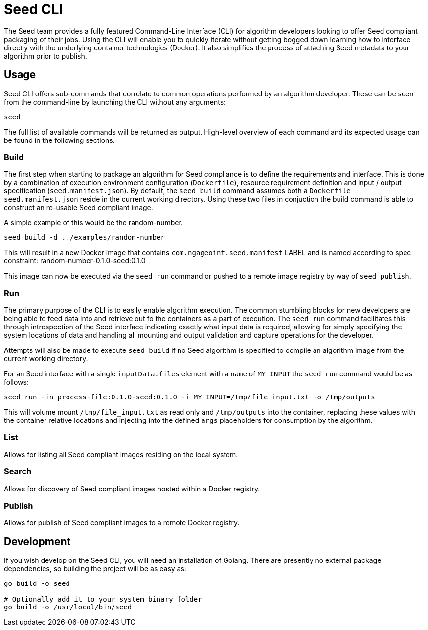 = Seed CLI

The Seed team provides a fully featured Command-Line Interface (CLI) for algorithm developers looking to offer Seed
compliant packaging of their jobs. Using the CLI will enable you to quickly iterate without getting bogged down
learning how to interface directly with the underlying container technologies (Docker). It also simplifies the process
of attaching Seed metadata to your algorithm prior to publish.

== Usage

Seed CLI offers sub-commands that correlate to common operations performed by an algorithm developer. These
can be seen from the command-line by launching the CLI without any arguments:

----
seed
----

The full list of available commands will be returned as output. High-level overview of each command and its expected
usage can be found in the following sections.

=== Build

The first step when starting to package an algorithm for Seed compliance is to define the requirements and interface.
This is done by a combination of execution environment configuration (`Dockerfile`), resource requirement definition and
input / output specification (`seed.manifest.json`). By default, the `seed build` command assumes both a `Dockerfile`
`seed.manifest.json` reside in the current working directory. Using these two files in conjuction the build command
is able to construct an re-usable Seed compliant image.

A simple example of this would be the random-number.

----
seed build -d ../examples/random-number
----

This will result in a new Docker image that contains `com.ngageoint.seed.manifest` LABEL and is named according to spec
constraint: random-number-0.1.0-seed:0.1.0

This image can now be executed via the `seed run` command or pushed to a remote image registry by way of `seed publish`.

=== Run

The primary purpose of the CLI is to easily enable algorithm execution. The common stumbling blocks for new developers
are being able to feed data into and retrieve out fo the containers as a part of execution. The `seed run` command
facilitates this through introspection of the Seed interface indicating exactly what input data is required, allowing
for simply specifying the system locations of data and handling all mounting and output validation and capture
operations for the developer.

Attempts will also be made to execute `seed build` if no Seed algorithm is specified to compile an algorithm image from
the current working directory.

For an Seed interface with a single `inputData.files` element with a `name` of `MY_INPUT` the `seed run` command would
be as follows:

----
seed run -in process-file:0.1.0-seed:0.1.0 -i MY_INPUT=/tmp/file_input.txt -o /tmp/outputs
----

This will volume mount `/tmp/file_input.txt` as read only and `/tmp/outputs` into the container, replacing these values
with the container relative locations and injecting into the defined `args` placeholders for consumption by the
algorithm.

=== List

Allows for listing all Seed compliant images residing on the local system.

=== Search

Allows for discovery of Seed compliant images hosted within a Docker registry.

=== Publish

Allows for publish of Seed compliant images to a remote Docker registry.

== Development

If you wish develop on the Seed CLI, you will need an installation of Golang. There are presently no external package
dependencies, so building the project will be as easy as:

----
go build -o seed

# Optionally add it to your system binary folder
go build -o /usr/local/bin/seed
----
